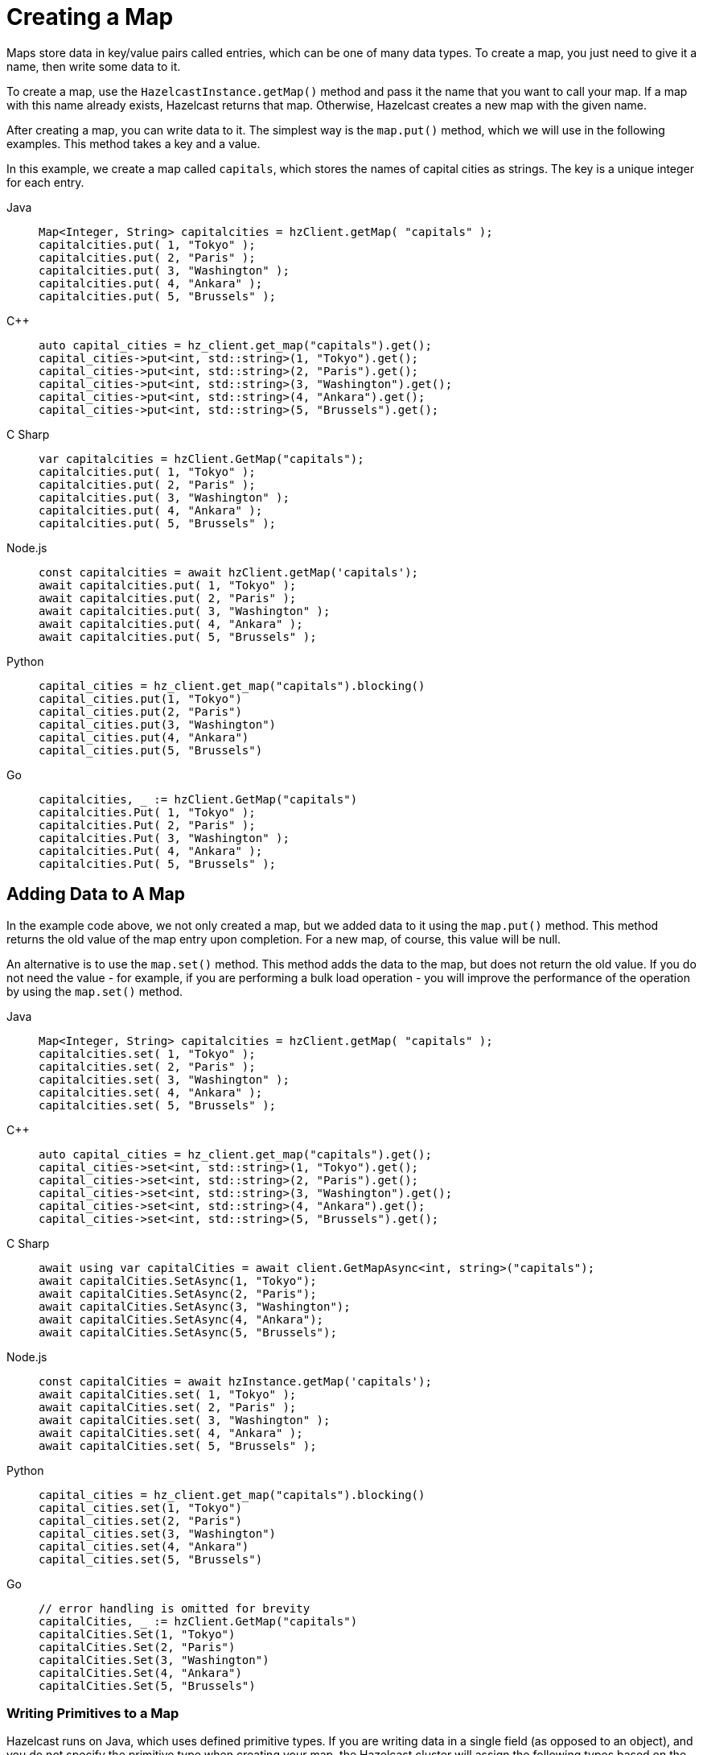 = Creating a Map
:description: Maps store data in key/value pairs called entries, which can be one of many data types. To create a map, you just need to give it a name, then write some data to it.

[[getting-a-map-and-putting-an-entry]]

{description}

To create a map, use the `HazelcastInstance.getMap()` method and pass it the name that you want to call your map. If a map with this name already exists, Hazelcast returns that map. Otherwise, Hazelcast creates a new map with the given name.

After creating a map, you can write data to it. The simplest way is the `map.put()` method, which we will use in the following examples. This method takes a key and a value. 

In this example, we create a map called `capitals`, which stores the names of capital cities as strings. The key is a unique integer for each entry.

[tabs] 
==== 
Java:: 
+ 
--
[source,java]
----
Map<Integer, String> capitalcities = hzClient.getMap( "capitals" );
capitalcities.put( 1, "Tokyo" );
capitalcities.put( 2, "Paris" );
capitalcities.put( 3, "Washington" );
capitalcities.put( 4, "Ankara" );
capitalcities.put( 5, "Brussels" );
----
--
C++:: 
+ 
-- 
[source,cpp]
----
auto capital_cities = hz_client.get_map("capitals").get();
capital_cities->put<int, std::string>(1, "Tokyo").get();
capital_cities->put<int, std::string>(2, "Paris").get();
capital_cities->put<int, std::string>(3, "Washington").get();
capital_cities->put<int, std::string>(4, "Ankara").get();
capital_cities->put<int, std::string>(5, "Brussels").get();
----
--

C Sharp:: 
+ 
-- 
[source,cs]
----
var capitalcities = hzClient.GetMap("capitals");
capitalcities.put( 1, "Tokyo" );
capitalcities.put( 2, "Paris" );
capitalcities.put( 3, "Washington" );
capitalcities.put( 4, "Ankara" );
capitalcities.put( 5, "Brussels" );
----
--

Node.js:: 
+ 
-- 
[source,javascript]
----
const capitalcities = await hzClient.getMap('capitals');
await capitalcities.put( 1, "Tokyo" );
await capitalcities.put( 2, "Paris" );
await capitalcities.put( 3, "Washington" );
await capitalcities.put( 4, "Ankara" );
await capitalcities.put( 5, "Brussels" );
----
--
Python:: 
+ 
-- 
[source,python]
----
capital_cities = hz_client.get_map("capitals").blocking()
capital_cities.put(1, "Tokyo")
capital_cities.put(2, "Paris")
capital_cities.put(3, "Washington")
capital_cities.put(4, "Ankara")
capital_cities.put(5, "Brussels")

----
--
Go:: 
+ 
-- 
[source,go]
----
capitalcities, _ := hzClient.GetMap("capitals")
capitalcities.Put( 1, "Tokyo" );
capitalcities.Put( 2, "Paris" );
capitalcities.Put( 3, "Washington" );
capitalcities.Put( 4, "Ankara" );
capitalcities.Put( 5, "Brussels" );
----
--
====

== Adding Data to A Map

In the example code above, we not only created a map, but we added data to it using the `map.put()` method. This method returns the old value of the map entry upon completion. For a new map, of course, this value will be null. 

An alternative is to use the `map.set()` method. This method adds the data to the map, but does not return the old value. If you do not need the value - for example, if you are performing a bulk load operation - you will improve the performance of the operation by using the  `map.set()` method. 

[tabs] 
==== 
Java:: 
+ 
--
[source,java]
----
Map<Integer, String> capitalcities = hzClient.getMap( "capitals" );
capitalcities.set( 1, "Tokyo" );
capitalcities.set( 2, "Paris" );
capitalcities.set( 3, "Washington" );
capitalcities.set( 4, "Ankara" );
capitalcities.set( 5, "Brussels" );

----
--
C++:: 
+ 
-- 
[source,cpp]
----
auto capital_cities = hz_client.get_map("capitals").get();
capital_cities->set<int, std::string>(1, "Tokyo").get();
capital_cities->set<int, std::string>(2, "Paris").get();
capital_cities->set<int, std::string>(3, "Washington").get();
capital_cities->set<int, std::string>(4, "Ankara").get();
capital_cities->set<int, std::string>(5, "Brussels").get();


----
--

C Sharp:: 
+ 
-- 
[source,cs]
----
await using var capitalCities = await client.GetMapAsync<int, string>("capitals");
await capitalCities.SetAsync(1, "Tokyo");
await capitalCities.SetAsync(2, "Paris");
await capitalCities.SetAsync(3, "Washington");
await capitalCities.SetAsync(4, "Ankara");
await capitalCities.SetAsync(5, "Brussels");

----
--

Node.js:: 
+ 
-- 
[source,javascript]
----
const capitalCities = await hzInstance.getMap('capitals');
await capitalCities.set( 1, "Tokyo" );
await capitalCities.set( 2, "Paris" );
await capitalCities.set( 3, "Washington" );
await capitalCities.set( 4, "Ankara" );
await capitalCities.set( 5, "Brussels" );

----
--
Python:: 
+ 
-- 
[source,python]
----
capital_cities = hz_client.get_map("capitals").blocking()
capital_cities.set(1, "Tokyo")
capital_cities.set(2, "Paris")
capital_cities.set(3, "Washington")
capital_cities.set(4, "Ankara")
capital_cities.set(5, "Brussels")

----
--
Go:: 
+ 
-- 
[source,go]
----
// error handling is omitted for brevity
capitalCities, _ := hzClient.GetMap("capitals")
capitalCities.Set(1, "Tokyo")
capitalCities.Set(2, "Paris")
capitalCities.Set(3, "Washington")
capitalCities.Set(4, "Ankara")
capitalCities.Set(5, "Brussels")

----
--
====

=== Writing Primitives to a Map

Hazelcast runs on Java, which uses defined primitive types. If you are writing data in a single field (as opposed to an object), and you do not specify the primitive type when creating your map, the Hazelcast cluster will assign the following types based on the format of the data in the value field:

[cols="m,a"]
|===
| Primitive Type| Data Description

| Integer
| Any whole number from -2147483648 to 2147483647 

| Long
| Any whole number from -9,223,372,036,854,775,808 to 9,223,372,036,854,775,807 

| String
| Any character string

| Double
| Any floating point number (64-bit limit)

|===


If your preferred language does not have the concept of primitive types, you need to be aware of these assumptions, particularly if you have numeric data you want to handle as strings rather than integers. Make sure you use the appropriate indicator for your language (e.g. enclose strings in quotes) to distinguish strings from numeric data. 

Hazelcast serializes - that is, converts to binary format - primitives using built-in serializers optimized for each primitive type. You can override these built-in serializers if desired. Refer to the xref:serialization:serialization.adoc[Serialization] section of the documentation for details.

=== Writing Objects to a Map

You can load objects into a map. When you define a map that holds objects, you need to invoke the serialization method that you want used to convert your objects into binary format. Hazelcast offers several different serialization methods, which are discussed in detail in the xref:serialization:serialization.adoc[Serialization] section of the documentation. For all programming languages, you can choose one of the following methods:

* `IdentifiedDataSerializable`: provides fast serialization, avoids reflection and long class names. See the xref:serialization:implementing-dataserializable.adoc#identifieddataserializable[IdentifiedDataSerializable section].

* `Portable`: Provides partial deserialization for queries, improving query performance. Needs more memory to store metadata. See the xref:serialization:implementing-portable-serialization.adoc[Implementing Portable Serialization section].

* `Compact(BETA)`: Provides partial deserialization for queries, improving query performance. More memory efficient than Portable. See the xref:serialization:compact-serialization.adoc[Implementing Compact Serialization section].

* Custom Serialization (using xref:serialization:custom-serialization.adoc#implementing-streamserializer[StreamSerializer] and xref:serialization:custom-serialization.adoc#implementing-bytearrayserializer[ByteArraySerializer]).

The documentation sections linked above include code samples for all client languages. There are additional serialization options for Java clients, which are also documented in the xref:serialization:serialization.adoc[Serialization] section.

=== Writing JSON to a Map

You can use JSON values both as keys and values in a map.

If you plan on querying your JSON data, it is best practice to write it to a map using the xref:serialization:serializing-json.adoc[`HazelcastJsonValue`] object because it adds metadata to your map to make queries faster.

However, this metadata also adds some processing and memory overhead because Hazelcast must preprocess JSON values and store metadata in memory.

As a result, if you do not plan on querying JSON values, you can save on the processing and memory overhead by <<disabling-the-metadata-policy,disabling the metadata policy>> or writing JSON to a map as a string.

[tabs] 
==== 
Java:: 
+ 
--
[source,java]
----
String person1 = "{ \"name\": \"John\", \"age\": 35 }";
String person2 = "{ \"name\": \"Jane\", \"age\": 24 }";
String person3 = "{ \"name\": \"Trey\", \"age\": 17 }";

idPersonMap.put(1, new HazelcastJsonValue(person1));
idPersonMap.put(2, new HazelcastJsonValue(person2));
idPersonMap.put(3, new HazelcastJsonValue(person3));
----
--
C++:: 
+ 
-- 
[source,cpp]
----
std::string person1 = R"({ "name": "John", "age": 35 })";
std::string person2 = R"({ "name": "Jane", "age": 24 })";
std::string person3 = R"({ "name": "Trey", "age": 17 })";

id_person_map->put<int, hazelcast::client::hazelcast_json_value>(1, person1).get();
id_person_map->put<int, hazelcast::client::hazelcast_json_value>(2, person2).get();
id_person_map->put<int, hazelcast::client::hazelcast_json_value>(3, person3).get();


----
--

C Sharp:: 
+ 
-- 
[source,cs]
----
idPersonMap.put(1, new HazelcastJsonValue("{ \"name\": \"John\", \"age\": 35 }"));
idPersonMap.put(2, new HazelcastJsonValue("{ \"name\": \"Jane\", \"age\": 24 }"));
idPersonMap.put(3, new HazelcastJsonValue("{ \"name\": \"Trey\", \"age\": 17 }"));
----
--

Node.js:: 
+ 
-- 
[source,javascript]
----
const person1 = new HazelcastJsonValue(JSON.stringify({ name: "John", "age": 35 }));
const person2 = new HazelcastJsonValue(JSON.stringify({ name: "Jane", "age": 24 }));
const person3 = new HazelcastJsonValue(JSON.stringify({ name: "Trey", "age": 17 }));

await idPersonMap.put(0, new HazelcastJsonValue(JSON.stringify(person1)));
await idPersonMap.put(1, new HazelcastJsonValue(JSON.stringify(person2)));
await idPersonMap.put(2, new HazelcastJsonValue(JSON.stringify(person3)));
----
--
Python:: 
+ 
-- 
[source,python]
----
person1 = '{ \"name\": \"John\", \"age\": 35 }'
person2 = '{ \"name\": \"Jane\", \"age\": 24 }'
person3 = '{ \"name\": \"Trey\", \"age\": 17 }'

id_person_map.put(1, HazelcastJsonValue(person1))
id_person_map.put(2, HazelcastJsonValue(person2))
id_person_map.put(3, HazelcastJsonValue(person3))
----
--
Go:: 
+ 
-- 
[source,go]
----
person1, _ := core.CreateHazelcastJSONValue( { name: "John", "age": 35 } )
person2, _ := core.CreateHazelcastJSONValue( { name: "Jane", "age": 24 } )
person3, _ := core.CreateHazelcastJSONValue( { name: "Trey", "age": 17 } )

idPersonMap.Put( 1, person1 );
idPersonMap.Put( 2, person2 );
idPersonMap.Put( 3, person3 );
----
--
====

WARNING: Hazelcast does not check the validity of JSON strings written to maps. You should make sure that your JSON strings are valid before writing them to a map.

=== Disabling the Metadata Policy

To disable the metadata policy, set the `metadata-policy`
configuration element to `OFF`.

**Declarative Configuration:**

[tabs] 
==== 
XML:: 
+ 
-- 
[source,xml]
----
<hazelcast>
    ...
    <map name="map-a">
        <!--
        valid values for metadata-policy are:
          - OFF
          - CREATE_ON_UPDATE (default)
        -->
        <metadata-policy>OFF</metadata-policy>
    </map>
    ...
</hazelcast>
----
--

YAML::
+
[source,yaml]
----
hazelcast:
  map:
    map-a:
    # valid values for metadata-policy are:
    # - OFF
    # - CREATE_ON_UPDATE (default)
      metadata-policy: OFF
----
====

**Programmatic Configuration:**

[source,java]
----
MapConfig mapConfig = new MapConfig();
mapConfig.setMetadataPolicy(MetadataPolicy.OFF);
----

== Other Methods to Add Data

If you are working with an external system of record e.g. a database, Hazelcast provides a mechanism for automatically loading data from that system into an in-memory map, then keeping that external database synchronized with any changes to the in-memory store. This feature is described fully in the xref:working-with-external-data.adoc[] page.

A map can also be a sink for Hazelcast's Jet processing engine. In this case, Jet creates the map and performs the `map.put` operations for data as it is processed. Refer to the Jet engine documententation for details on using in-memory storage as a data sink.


== Next Steps

You can do a lot more with maps than simply writing data to them. Explore the following topics to find out what else you can do with maps:

- xref:reading-a-map.adoc[]
- xref:updating-map-entries.adoc[]
- xref:backing-up-maps.adoc[]
- xref:locking-maps.adoc[]
- xref:managing-map-memory.adoc[]
- xref:working-with-external-data.adoc[]
- xref:reading-map-metrics.adoc[]
- xref:listening-for-map-entries.adoc[]
